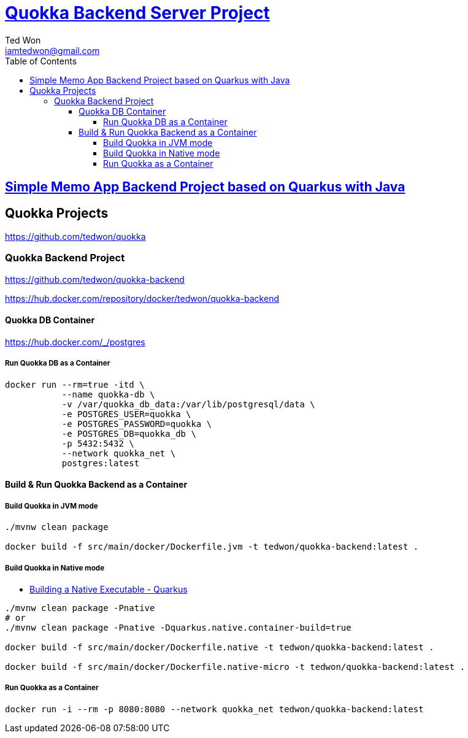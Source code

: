 :author: Ted Won
:email: iamtedwon@gmail.com
:toc: left
:toclevels: 5
:icons: font
:idprefix:
:idseparator: -


= https://github.com/tedwon/quokka-backend[Quokka Backend Server Project]

== https://github.com/tedwon/quokka-backend[Simple Memo App Backend Project based on Quarkus with Java]

== Quokka Projects

https://github.com/tedwon/quokka

=== Quokka Backend Project

https://github.com/tedwon/quokka-backend

https://hub.docker.com/repository/docker/tedwon/quokka-backend


==== Quokka DB Container

https://hub.docker.com/_/postgres

===== Run Quokka DB as a Container

[source,bash,options="nowrap"]
----
docker run --rm=true -itd \
           --name quokka-db \
           -v /var/quokka_db_data:/var/lib/postgresql/data \
           -e POSTGRES_USER=quokka \
           -e POSTGRES_PASSWORD=quokka \
           -e POSTGRES_DB=quokka_db \
           -p 5432:5432 \
           --network quokka_net \
           postgres:latest
----


==== Build & Run Quokka Backend as a Container

===== Build Quokka in JVM mode

[source,bash,options="nowrap"]
----
./mvnw clean package

docker build -f src/main/docker/Dockerfile.jvm -t tedwon/quokka-backend:latest .
----


===== Build Quokka in Native mode

* https://quarkus.io/guides/building-native-image[Building a Native Executable - Quarkus]

[source,bash,options="nowrap"]
----
./mvnw clean package -Pnative
# or
./mvnw clean package -Pnative -Dquarkus.native.container-build=true

docker build -f src/main/docker/Dockerfile.native -t tedwon/quokka-backend:latest .

docker build -f src/main/docker/Dockerfile.native-micro -t tedwon/quokka-backend:latest .
----


===== Run Quokka as a Container

[source,bash,options="nowrap"]
----
docker run -i --rm -p 8080:8080 --network quokka_net tedwon/quokka-backend:latest
----
